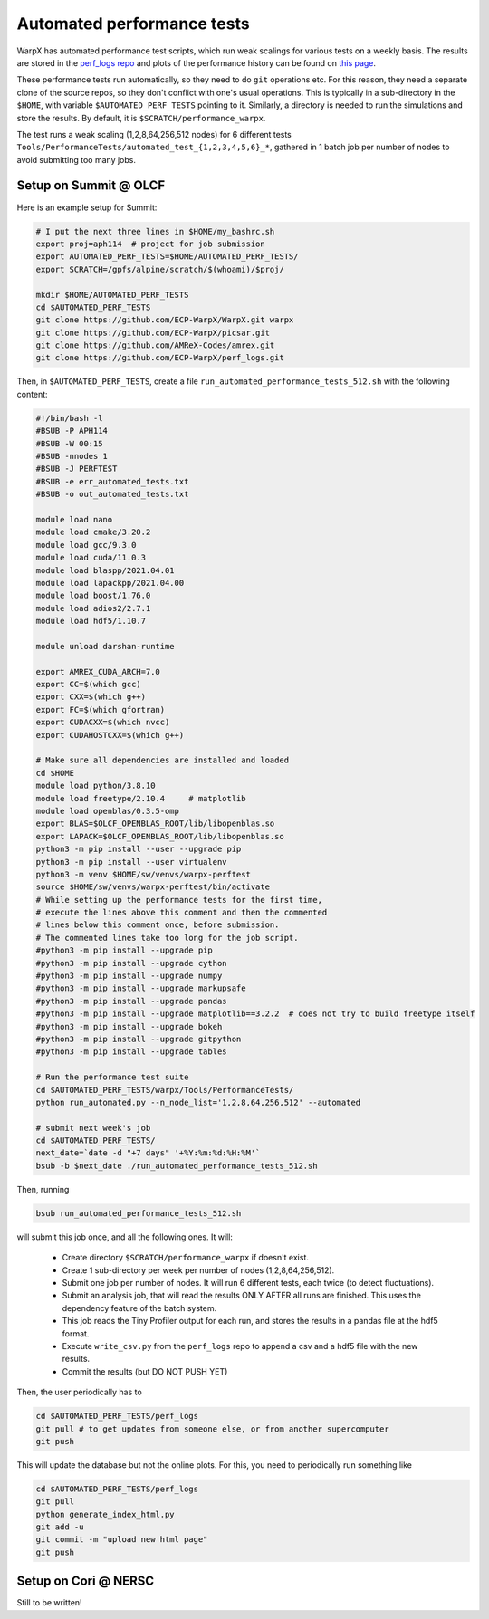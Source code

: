 .. _developers-performance_tests:

Automated performance tests
===========================

WarpX has automated performance test scripts, which run weak scalings for various tests on a weekly basis. The results are stored in the `perf_logs repo <https://github.com/ECP-WarpX/perf_logs>`_ and plots of the performance history can be found on `this page <https://ecp-warpx.github.io/perf_logs/>`_.

These performance tests run automatically, so they need to do ``git`` operations etc. For this reason, they need a separate clone of the source repos, so they don't conflict with one's usual operations. This is typically in a sub-directory in the ``$HOME``, with variable ``$AUTOMATED_PERF_TESTS`` pointing to it. Similarly, a directory is needed to run the simulations and store the results. By default, it is ``$SCRATCH/performance_warpx``.

The test runs a weak scaling (1,2,8,64,256,512 nodes) for 6 different tests ``Tools/PerformanceTests/automated_test_{1,2,3,4,5,6}_*``, gathered in 1 batch job per number of nodes to avoid submitting too many jobs.

Setup on Summit @ OLCF
----------------------

Here is an example setup for Summit:

.. code-block:: sh

   # I put the next three lines in $HOME/my_bashrc.sh
   export proj=aph114  # project for job submission
   export AUTOMATED_PERF_TESTS=$HOME/AUTOMATED_PERF_TESTS/
   export SCRATCH=/gpfs/alpine/scratch/$(whoami)/$proj/

   mkdir $HOME/AUTOMATED_PERF_TESTS
   cd $AUTOMATED_PERF_TESTS
   git clone https://github.com/ECP-WarpX/WarpX.git warpx
   git clone https://github.com/ECP-WarpX/picsar.git
   git clone https://github.com/AMReX-Codes/amrex.git
   git clone https://github.com/ECP-WarpX/perf_logs.git

Then, in ``$AUTOMATED_PERF_TESTS``, create a file ``run_automated_performance_tests_512.sh`` with the following content:

.. code-block:: sh

   #!/bin/bash -l
   #BSUB -P APH114
   #BSUB -W 00:15
   #BSUB -nnodes 1
   #BSUB -J PERFTEST
   #BSUB -e err_automated_tests.txt
   #BSUB -o out_automated_tests.txt

   module load nano
   module load cmake/3.20.2
   module load gcc/9.3.0
   module load cuda/11.0.3
   module load blaspp/2021.04.01
   module load lapackpp/2021.04.00
   module load boost/1.76.0
   module load adios2/2.7.1
   module load hdf5/1.10.7

   module unload darshan-runtime

   export AMREX_CUDA_ARCH=7.0
   export CC=$(which gcc)
   export CXX=$(which g++)
   export FC=$(which gfortran)
   export CUDACXX=$(which nvcc)
   export CUDAHOSTCXX=$(which g++)

   # Make sure all dependencies are installed and loaded
   cd $HOME
   module load python/3.8.10
   module load freetype/2.10.4     # matplotlib
   module load openblas/0.3.5-omp
   export BLAS=$OLCF_OPENBLAS_ROOT/lib/libopenblas.so
   export LAPACK=$OLCF_OPENBLAS_ROOT/lib/libopenblas.so
   python3 -m pip install --user --upgrade pip
   python3 -m pip install --user virtualenv
   python3 -m venv $HOME/sw/venvs/warpx-perftest
   source $HOME/sw/venvs/warpx-perftest/bin/activate
   # While setting up the performance tests for the first time,
   # execute the lines above this comment and then the commented
   # lines below this comment once, before submission.
   # The commented lines take too long for the job script.
   #python3 -m pip install --upgrade pip
   #python3 -m pip install --upgrade cython
   #python3 -m pip install --upgrade numpy
   #python3 -m pip install --upgrade markupsafe
   #python3 -m pip install --upgrade pandas
   #python3 -m pip install --upgrade matplotlib==3.2.2  # does not try to build freetype itself
   #python3 -m pip install --upgrade bokeh
   #python3 -m pip install --upgrade gitpython
   #python3 -m pip install --upgrade tables

   # Run the performance test suite
   cd $AUTOMATED_PERF_TESTS/warpx/Tools/PerformanceTests/
   python run_automated.py --n_node_list='1,2,8,64,256,512' --automated

   # submit next week's job
   cd $AUTOMATED_PERF_TESTS/
   next_date=`date -d "+7 days" '+%Y:%m:%d:%H:%M'`
   bsub -b $next_date ./run_automated_performance_tests_512.sh

Then, running

.. code-block:: sh

   bsub run_automated_performance_tests_512.sh

will submit this job once, and all the following ones. It will:

 - Create directory ``$SCRATCH/performance_warpx`` if doesn't exist.
 - Create 1 sub-directory per week per number of nodes (1,2,8,64,256,512).
 - Submit one job per number of nodes. It will run 6 different tests, each twice (to detect fluctuations).
 - Submit an analysis job, that will read the results ONLY AFTER all runs are finished. This uses the dependency feature of the batch system.
 - This job reads the Tiny Profiler output for each run, and stores the results in a pandas file at the hdf5 format.
 - Execute ``write_csv.py`` from the ``perf_logs`` repo to append a csv and a hdf5 file with the new results.
 - Commit the results (but DO NOT PUSH YET)

Then, the user periodically has to

.. code-block:: sh

   cd $AUTOMATED_PERF_TESTS/perf_logs
   git pull # to get updates from someone else, or from another supercomputer
   git push

This will update the database but not the online plots. For this, you need to periodically run something like

.. code-block:: sh

   cd $AUTOMATED_PERF_TESTS/perf_logs
   git pull
   python generate_index_html.py
   git add -u
   git commit -m "upload new html page"
   git push

Setup on Cori @ NERSC
---------------------

Still to be written!
